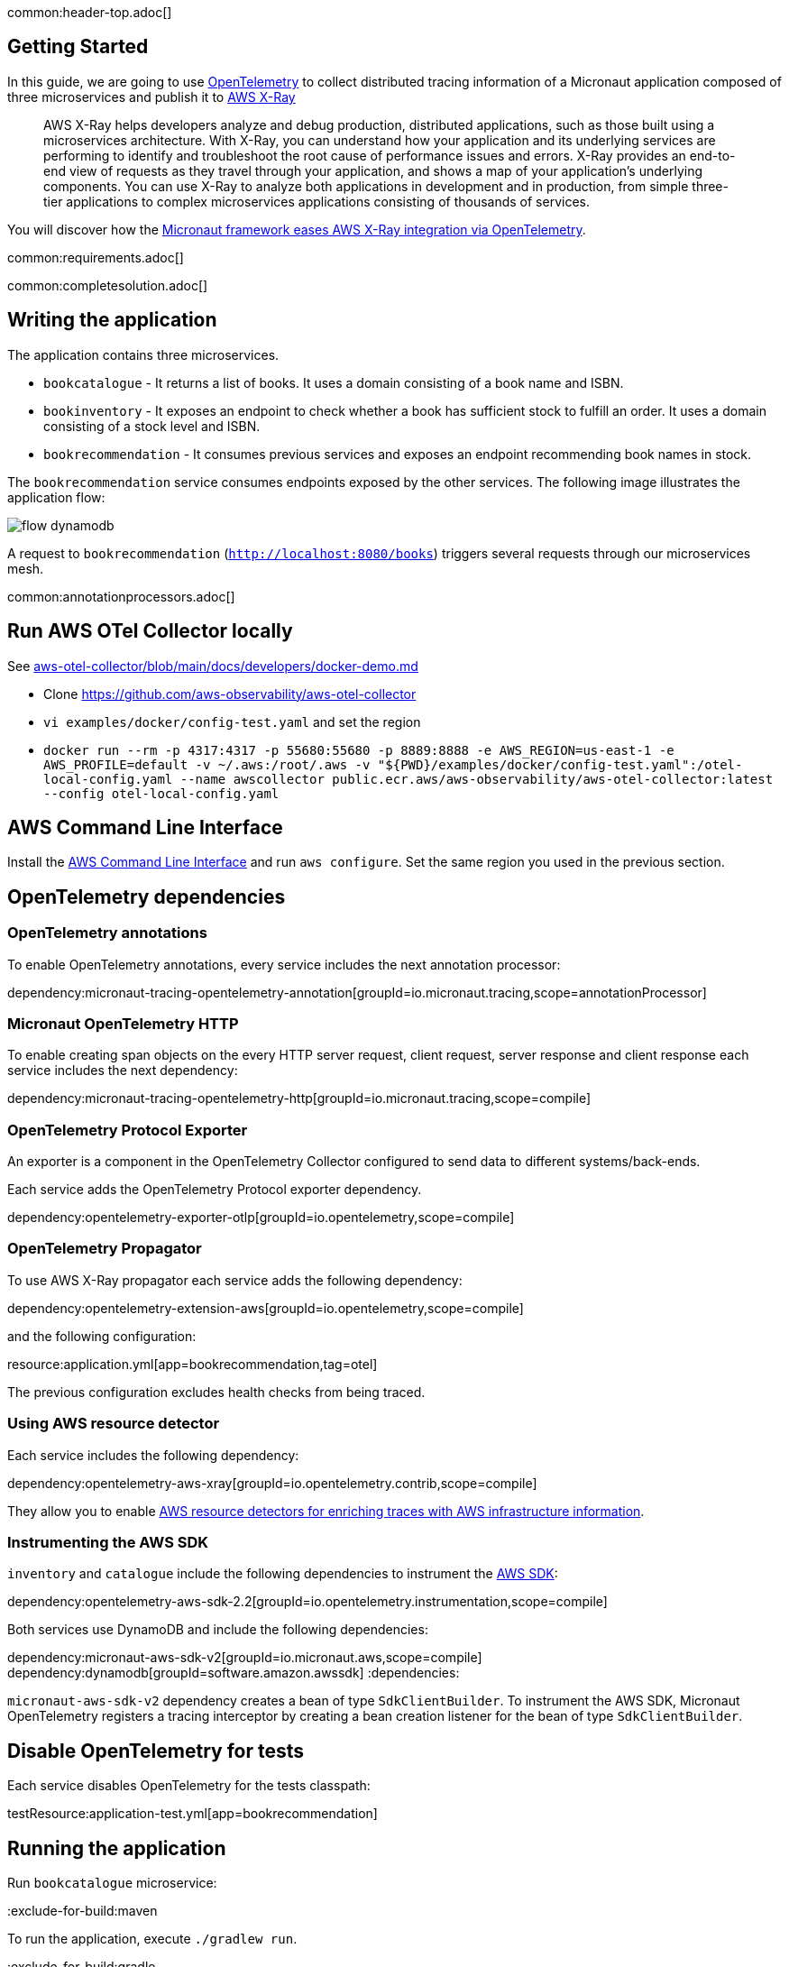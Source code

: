 common:header-top.adoc[]

== Getting Started

In this guide, we are going to use https://opentelemetry.io[OpenTelemetry] to collect distributed
tracing information of a Micronaut application composed of three microservices and publish it to https://aws.amazon.com/xray/[AWS X-Ray]

____
AWS X-Ray helps developers analyze and debug production, distributed applications, such as those built using a microservices architecture. With X-Ray, you can understand how your application and its underlying services are performing to identify and troubleshoot the root cause of performance issues and errors. X-Ray provides an end-to-end view of requests as they travel through your application, and shows a map of your application’s underlying components. You can use X-Ray to analyze both applications in development and in production, from simple three-tier applications to complex microservices applications consisting of thousands of services.
____

You will discover how the https://micronaut-projects.github.io/micronaut-tracing/latest/guide/[Micronaut framework eases AWS X-Ray integration via OpenTelemetry].

common:requirements.adoc[]

common:completesolution.adoc[]

== Writing the application

The application contains three microservices.

* `bookcatalogue` - It returns a list of books. It uses a domain consisting of a book name and ISBN.

* `bookinventory` - It exposes an endpoint to check whether a book has sufficient stock to fulfill an order. It uses a domain consisting of a stock level and ISBN.

* `bookrecommendation` - It consumes previous services and exposes an endpoint recommending book names in stock.

The `bookrecommendation` service consumes endpoints exposed by the other services. The following image illustrates the application flow:

image::flow-dynamodb.svg[]

A request to `bookrecommendation` (`http://localhost:8080/books[http://localhost:8080/books^]`) triggers several requests through our microservices mesh.

common:annotationprocessors.adoc[]

== Run AWS OTel Collector locally

See https://github.com/aws-observability/aws-otel-collector/blob/main/docs/developers/docker-demo.md[aws-otel-collector/blob/main/docs/developers/docker-demo.md]

* Clone https://github.com/aws-observability/aws-otel-collector
* `vi examples/docker/config-test.yaml` and set the region
* `docker run --rm -p 4317:4317 -p 55680:55680 -p 8889:8888 -e AWS_REGION=us-east-1 -e AWS_PROFILE=default -v ~/.aws:/root/.aws -v "${PWD}/examples/docker/config-test.yaml":/otel-local-config.yaml --name awscollector public.ecr.aws/aws-observability/aws-otel-collector:latest --config otel-local-config.yaml`

== AWS Command Line Interface

Install the https://aws.amazon.com/cli/[AWS Command Line Interface] and run `aws configure`.
Set the same region you used in the previous section.

== OpenTelemetry dependencies

=== OpenTelemetry annotations

To enable OpenTelemetry annotations, every service includes the next annotation processor:

dependency:micronaut-tracing-opentelemetry-annotation[groupId=io.micronaut.tracing,scope=annotationProcessor]

=== Micronaut OpenTelemetry HTTP

To enable creating span objects on the every HTTP server request, client request, server response and client response
each service includes the next dependency:

dependency:micronaut-tracing-opentelemetry-http[groupId=io.micronaut.tracing,scope=compile]

=== OpenTelemetry Protocol Exporter

An exporter is a component in the OpenTelemetry Collector configured to send data to different systems/back-ends.

Each service adds the OpenTelemetry Protocol exporter dependency.

dependency:opentelemetry-exporter-otlp[groupId=io.opentelemetry,scope=compile]

=== OpenTelemetry Propagator

To use AWS X-Ray propagator each service adds the following dependency:

dependency:opentelemetry-extension-aws[groupId=io.opentelemetry,scope=compile]

and the following configuration:

resource:application.yml[app=bookrecommendation,tag=otel]

The previous configuration excludes health checks from being traced.

===  Using AWS resource detector

Each service includes the following dependency:

dependency:opentelemetry-aws-xray[groupId=io.opentelemetry.contrib,scope=compile]

They allow you to enable https://aws-otel.github.io/docs/getting-started/java-sdk/trace-manual-instr#using-the-aws-resource-detectors[AWS resource detectors for enriching traces
 with AWS infrastructure information].

=== Instrumenting the AWS SDK

`inventory` and `catalogue` include the following dependencies to instrument the https://aws-otel.github.io/docs/getting-started/java-sdk/trace-manual-instr#instrumenting-the-aws-sdk[AWS SDK]:

dependency:opentelemetry-aws-sdk-2.2[groupId=io.opentelemetry.instrumentation,scope=compile]

Both services use DynamoDB and include the following dependencies:

:dependencies:
dependency:micronaut-aws-sdk-v2[groupId=io.micronaut.aws,scope=compile]
dependency:dynamodb[groupId=software.amazon.awssdk]
:dependencies:

`micronaut-aws-sdk-v2` dependency creates a bean of type `SdkClientBuilder`. To instrument the AWS SDK,
Micronaut OpenTelemetry registers a tracing interceptor by creating a bean creation listener for the bean of type `SdkClientBuilder`.

== Disable OpenTelemetry for tests

Each service disables OpenTelemetry for the tests classpath:

testResource:application-test.yml[app=bookrecommendation]

== Running the application

Run `bookcatalogue` microservice:

:exclude-for-build:maven

To run the application, execute `./gradlew run`.

:exclude-for-build:

:exclude-for-build:gradle

To run the application, execute `./mvnw mn:run`.

:exclude-for-build:

[source,bash]
----
...
14:28:34.034 [main] INFO  io.micronaut.runtime.Micronaut - Startup completed in 499ms. Server Running: http://localhost:8081
----

Run `bookinventory` microservice:

:exclude-for-build:maven

To run the application, execute `./gradlew run`.

:exclude-for-build:

:exclude-for-build:gradle

To run the application, execute `./mvnw mn:run`.

:exclude-for-build:

[source,bash]
----
...
14:31:13.104 [main] INFO  io.micronaut.runtime.Micronaut - Startup completed in 506ms. Server Running: http://localhost:8082
----

Run `bookrecommendation` microservice:

:exclude-for-build:maven

To run the application, execute `./gradlew run`.

:exclude-for-build:

:exclude-for-build:gradle

To run the application, execute `./mvnw mn:run`.

:exclude-for-build:

[source,bash]
----
...
14:31:57.389 [main] INFO  io.micronaut.runtime.Micronaut - Startup completed in 523ms. Server Running: http://localhost:8080
----

You can run a cURL command to test the whole application:

[source, bash]
----
$ curl http://localhost:8080/books
[{"name":"Building Microservices"}
----

You can then navigate to AWS Console and access the X-Ray UI

The previous request generates such a trace:

image::xraytrace-map.png[]
image::xraytrace.png[]

In the previous image, you can see that:

- Whenever a Micronaut HTTP client executes a new network request, it creates a new subsegment.
- Whenever a Micronaut server receives a request, it creates a new segment.

Moreover, you can see the requests to `bookinventory` are made in parallel.

== Next steps

As you have seen in this guide, you get distributing tracing up-and-running fast with the Micronaut framework without any annotations.

The Micronaut framework includes several annotations to give you more flexibility.

Make sure to read the documentation about https://micronaut-projects.github.io/micronaut-aws/latest/guide/index.html#xray[Micronaut X-Ray] integration.

common:helpWithMicronaut.adoc[]
